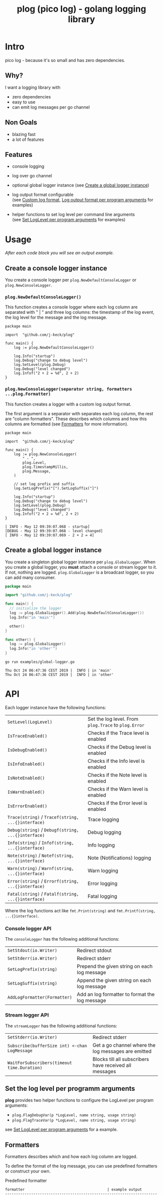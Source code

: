 #+TITLE: plog (pico log) - golang logging library
#+PROPERTY: header-args :eval never-export

* Intro

pico log - because it's so small and has zero dependencies.

** Why?

 I want a logging library with

   - zero dependencies
   - easy to use
   - can emit log messages per go channel

** Non Goals

 - blazing fast
 - a lot of features


** Features

  - console logging

  - log over go channel

  - optional global logger instance
    (see [[#create-a-global-logger-instance][Create a global logger instance]])

  - log output format configurable \\
    (see [[#custom-log-format][Custom log format]], [[#log-output-format-per-program-arguments][Log output format per program arguments]] for examples)

  - helper functions to set log level per command line arguments \\
    (see [[#set-loglevel-per-program-arguments][Set LogLevel per program arguments]] for examples)

* Usage

/After each code block you will see an output example./

** Create a console logger instance

You create a console logger per ~plog.NewDefaultConsoleLogger~ or ~plog.NewConsoleLogger~.

*** ~plog.NewDefaultConsoleLogger()~

This function creates a console logger where each log column are separated with " | "
and three log columns: the timestamp of the log event, the log level for the message
and the log message.

#+BEGIN_SRC go -r :tangle examples/console.go :exports both
  package main

  import  "github.com/j-keck/plog"

  func main() {
      log := plog.NewDefaultConsoleLogger()

      log.Info("startup")
      log.Debug("change to debug level")
      log.SetLevel(plog.Debug)
      log.Debug("level changed")
      log.Infof("2 + 2 = %d", 2 + 2)
  }
#+END_SRC

#+RESULTS:
: Sun May 12 09:39:06 CEST 2019 |  INFO | startup
: Sun May 12 09:39:06 CEST 2019 | DEBUG | level changed
: Sun May 12 09:39:06 CEST 2019 |  INFO | 2 + 2 = 4


*** ~plog.NewConsoleLogger(separator string, formatters ...plog.Formatter)~

This function creates a logger with a custom log output format.

The first argument is a separator with separates each log column,
the rest are "column formatters". These describes which columns
and how this columns are formatted (see [[#formatters][Formatters]] for more information).

  #+BEGIN_SRC go -r :tangle examples/console-custom-format.go :exports both
    package main

    import  "github.com/j-keck/plog"

    func main() {
        log := plog.NewConsoleLogger(
            " - ",
            plog.Level,
            plog.TimestampMillis,
            plog.Message,
        )

        // set log prefix and suffix
        log.SetLogPrefix("[").SetLogSuffix("]")

        log.Info("startup")
        log.Debug("change to debug level")
        log.SetLevel(plog.Debug)
        log.Debug("level changed")
        log.Infof("2 + 2 = %d", 2 + 2)
    }
  #+END_SRC

  #+RESULTS:
  : [ INFO - May 12 09:39:07.068 - startup]
  : [DEBUG - May 12 09:39:07.068 - level changed]
  : [ INFO - May 12 09:39:07.069 - 2 + 2 = 4]

** Create a global logger instance

You create a singleton global logger instance per ~plog.GlobalLogger~.
When you create a global logger, you *must* attach a console or stream logger to it.
If not, nothing are logged. ~plog.GlobalLogger~ is a broadcast logger, so
you can add many consumer.

#+BEGIN_SRC go :tangle examples/global-logger.go :eval no
package main

import "github.com/j-keck/plog"

func main() {
  // initialize the logger
  log := plog.GlobalLogger().Add(plog.NewDefaultConsoleLogger())
  log.Info("in 'main'")

  other()
}

func other() {
  log := plog.GlobalLogger()
  log.Info("in 'other'")
}
#+END_SRC

#+BEGIN_SRC shell :results output :exports both
go run examples/global-logger.go
#+END_SRC

#+RESULTS:
: Thu Oct 24 06:47:36 CEST 2019 |  INFO | in 'main'
: Thu Oct 24 06:47:36 CEST 2019 |  INFO | in 'other'


* API

Each logger instance have the following functions:

  | ~SetLevel(LogLevel)~                               | Set the log level. From ~plog.Trace~ to ~plog.Error~ |
  | ~IsTraceEnabled()~                                 | Checks if the Trace level is enabled                 |
  | ~IsDebugEnabled()~                                 | Checks if the Debug level is enabled                 |
  | ~IsInfoEnabled()~                                  | Checks if the Info level is enabled                  |
  | ~IsNoteEnabled()~                                  | Checks if the Note level is enabled                  |
  | ~IsWarnEnabled()~                                  | Checks if the Warn level is enabled                  |
  | ~IsErrorEnabled()~                                 | Checks if the Error level is enabled                 |
  | ~Trace(string)~ / ~Tracef(string, ...{}interface)~ | Trace logging                                        |
  | ~Debug(string)~ / ~Debugf(string, ...{}interface)~ | Debug logging                                        |
  | ~Info(string)~ / ~Infof(string, ...{}interface)~   | Info logging                                         |
  | ~Note(string)~ / ~Notef(string, ...{}interface)~   | Note (Notifications) logging                         |
  | ~Warn(string)~ / ~Warnf(string, ...{}interface)~   | Warn logging                                         |
  | ~Error(string)~ / ~Errorf(string, ...{}interface)~ | Error logging                                        |
  | ~Fatal(string)~ / ~Fatalf(string, ...{}interface)~ | Fatal logging                                        |

Where the log functions act like ~fmt.Print(string)~ and ~fmt.Printf(string, ...{}interface)~.


*** Console logger API

The ~consoleLogger~ has the following additional functions:

  | ~SetStdout(io.Writer)~       | Redirect stdout                                |
  | ~SetStderr(io.Writer)~       | Redirect stderr                                |
  | ~SetLogPrefix(string)~       | Prepend the given string on each log message   |
  | ~SetLogSuffix(string)~       | Append the given string on each log message    |
  | ~AddLogFormatter(Formatter)~ | Add an log formatter to format the log message |


*** Stream logger API

The ~streamLogger~ has the following additional functions:

| ~SetStderr(io.Writer)~                        | Redirect stderr                                        |
| ~Subscribe(bufferSize int) <-chan LogMessage~ | Get a go channel where the log messages are emitted    |
| ~WaitForSubscribers(timeout time.Duration)~   | Blocks till all subscribers have received all messages |


** Set the log level per programm arguments

 *plog* provides two helper functions to configure the LogLevel per program arguments:

   - ~plog.FlagDebugVar(p *LogLevel, name string, usage string)~
   - ~plog.FlagTraceVar(p *LogLevel, name string, usage string)~

 see [[#set-loglevel-per-program-arguments][Set LogLevel per program arguments]] for a example.


** Formatters

 Formatters describes which and how each log column are logged.

 To define the format of the log message, you can use predefined formatters
 or construct your own.

***** Predefined formatter

  #+BEGIN_SRC go :imports '("github.com/j-keck/plog" "time" "fmt" "strings") :exports results
    msg := plog.LogMessage{plog.Info, time.Now(), "go_srcfile", 33, "Test"}
    show := func(name string, formatter plog.Formatter) {
      fmt.Printf("%-46s | '%s'\n", name, formatter.Format(&msg))
    }
    fmt.Printf("%-46s | example output\n%s\n", "formatter", strings.Repeat("-", 80))
    show("plog.Level", plog.Level)
    show("plog.Timestamp", plog.Timestamp)
    show("plog.TimestampMillis", plog.TimestampMillis)
    show("plog.TimestampUnixDate", plog.TimestampUnixDate)
    show("plog.Location", plog.Location)
    show("plog.File", plog.File)
    show("plog.Line", plog.Line)
    show("plog.Message", plog.Message)
  #+END_SRC

  #+RESULTS:
  #+begin_example
  formatter                                      | example output
  --------------------------------------------------------------------------------
  plog.Level                                     | ' INFO'
  plog.Timestamp                                 | 'May 12 09:39:07'
  plog.TimestampMillis                           | 'May 12 09:39:07.450'
  plog.TimestampUnixDate                         | 'Sun May 12 09:39:07 CEST 2019'
  plog.Location                                  | '     go_srcfile:33 '
  plog.File                                      | '     go_srcfile'
  plog.Line                                      | '33 '
  plog.Message                                   | 'Test'
  #+end_example


***** Custom Columns

A custom formatter expects a format string, which describes how each log column are formatted.

The ~TimestampFmt~ formatter used ~time.Format(format string)~ to format the
timestamp column. See the [[https://golang.org/pkg/time/#Time.Format][time.Format]] api for a description.

The ~LineFmt~ formatter expects a ~%d~ in his format where the line number
should be inserted.

All other formatters expects a ~%s~ where the value should be inserted.

  #+BEGIN_SRC go :imports '("github.com/j-keck/plog" "time" "fmt" "strings") :exports results
    msg := plog.LogMessage{plog.Info, time.Now(), "go_srcfile", 33, "Test"}
    show := func(name string, formatter plog.Formatter) {
      fmt.Printf("%-46s | '%s'\n", name, formatter.Format(&msg))
    }
    fmt.Printf("%-46s | example output\n%s\n", "formatter examples", strings.Repeat("-", 80))
    show("plog.LevelFmt(\"%10s\")", plog.LevelFmt("(%10s)"))
    show("plog.TimestampFmt(\"15:04:05.000\")", plog.TimestampFmt("15:04:05.000"))
    show("plog.TimestampFmt(\"2006-01-02T15:04:05Z07:00\")", plog.TimestampFmt("2006-01-02T15:04:05Z07:00"))
    show("plog.LocationFmt(\"[file: %s, line: %d]\")", plog.LocationFmt("[file: %s, line: %d]"))
    show("plog.FileFmt(\"<%s>\")", plog.FileFmt("<%s>"))
    show("plog.LineFmt(\"[%d]\")", plog.LineFmt("[%d]"))

  #+END_SRC

  #+RESULTS:
  : formatter examples                             | example output
  : --------------------------------------------------------------------------------
  : plog.LevelFmt("%10s")                          | '(      INFO)'
  : plog.TimestampFmt("15:04:05.000")              | '09:39:07.822'
  : plog.TimestampFmt("2006-01-02T15:04:05Z07:00") | '2019-05-12T09:39:07+02:00'
  : plog.LocationFmt("[file: %s, line: %d]")       | '[file: go_srcfile, line: 33]'
  : plog.FileFmt("<%s>")                           | '<go_srcfile>'
  : plog.LineFmt("[%d]")                           | '[33]'



* Examples

** Custom log format

  #+BEGIN_SRC go :tangle examples/logformat.go :eval no
    package main

    import "github.com/j-keck/plog"

    func main() {
        log := plog.NewConsoleLogger(" - ",
            plog.LevelFmt("(%-5s)"),
            plog.TimestampFmt("2006-01-02T15:04:05Z07:00"),
            plog.MessageFmt("%-20s"),
            plog.LocationFmt("%s[%d]"),

        )
        log.SetLogPrefix("[").SetLogSuffix("]")

        log.Info("startup")
        log.Debug("change to debug level")
        log.SetLevel(plog.Debug)
        log.Debug("level changed")
        log.Infof("2 + 2 = %d", 2 + 2)
    }
  #+END_SRC

  #+BEGIN_SRC shell :results output :exports both
  go run examples/logformat.go
  #+END_SRC

  #+RESULTS:
  : [(INFO ) - 2019-05-12T09:39:08+02:00 - startup              - logformat[16]]
  : [(DEBUG) - 2019-05-12T09:39:08+02:00 - level changed        - logformat[19]]
  : [(INFO ) - 2019-05-12T09:39:08+02:00 - 2 + 2 = 4            - logformat[20]]



** Log output format per program arguments

#+BEGIN_SRC go :tangle examples/log-output-format-per-args.go :eval no
  package main

  import "github.com/j-keck/plog"
  import "flag"

  func main() {
      //
      // flags
      //
      logTs := flag.Bool("log-timestamps", false, "log messages with timestamps")
      logLocation := flag.Bool("log-location", false, "log messages with caller location")
      flag.Parse()

      //
      // initialize / configure the logger
      //
      log := plog.NewConsoleLogger(" | ")

      // timestamp only when '-log-timestamps' flag is given
      if *logTs {
          log.AddLogFormatter(plog.TimestampUnixDate)
      }

      // log level
      log.AddLogFormatter(plog.Level)

      // location only when '-log-location' flag is given
      if *logLocation {
          log.AddLogFormatter(plog.Location)
      }

      // log message
      log.AddLogFormatter(plog.Message)


      //
      // action
      //
      log.Info("startup")
      log.Debug("change to debug level")
      log.SetLevel(plog.Debug)
      log.Debug("level changed")
      log.Infof("2 + 2 = %d", 2 + 2)
  }
#+END_SRC

#+BEGIN_SRC shell :results output :exports results
run() { echo $(printf "=%.0s" {1..80}); echo "j@main:~ ⟩ $@"; $@; echo;}

run go run examples/log-output-format-per-args.go
run go run examples/log-output-format-per-args.go -log-timestamps
run go run examples/log-output-format-per-args.go -log-location
run go run examples/log-output-format-per-args.go -log-timestamps -log-location
#+END_SRC

#+RESULTS:
#+begin_example
================================================================================
j@main:~ ⟩ go run examples/log-output-format-per-args.go
 INFO | startup
DEBUG | level changed
 INFO | 2 + 2 = 4

================================================================================
j@main:~ ⟩ go run examples/log-output-format-per-args.go -log-timestamps
Sun May 12 09:39:08 CEST 2019 |  INFO | startup
Sun May 12 09:39:08 CEST 2019 | DEBUG | level changed
Sun May 12 09:39:08 CEST 2019 |  INFO | 2 + 2 = 4

================================================================================
j@main:~ ⟩ go run examples/log-output-format-per-args.go -log-location
 INFO | log-output-format-per-args:40  | startup
DEBUG | log-output-format-per-args:43  | level changed
 INFO | log-output-format-per-args:44  | 2 + 2 = 4

================================================================================
j@main:~ ⟩ go run examples/log-output-format-per-args.go -log-timestamps -log-location
Sun May 12 09:39:09 CEST 2019 |  INFO | log-output-format-per-args:40  | startup
Sun May 12 09:39:09 CEST 2019 | DEBUG | log-output-format-per-args:43  | level changed
Sun May 12 09:39:09 CEST 2019 |  INFO | log-output-format-per-args:44  | 2 + 2 = 4

#+end_example


** Set LogLevel per program arguments

#+BEGIN_SRC go :tangle examples/loglevel-per-args.go :eval no
  package main

  import "github.com/j-keck/plog"
  import "flag"

  func main() {
      log := plog.NewDefaultConsoleLogger()

      logLevel := plog.Info
      plog.FlagDebugVar(&logLevel,  "v", "debug")
      plog.FlagTraceVar(&logLevel, "vv", "trace")
      flag.Parse()

      log.SetLevel(logLevel)

      log.Info("info")
      log.Debug("debug")
      log.Trace("trace")
  }
#+END_SRC


#+BEGIN_SRC shell :results output :exports results
run() { echo $(printf "=%.0s" {1..80}); echo "j@main:~ ⟩ $@"; $@; echo;}

run go run examples/loglevel-per-args.go
run go run examples/loglevel-per-args.go -v
run go run examples/loglevel-per-args.go -vv
#+END_SRC

#+RESULTS:
#+begin_example
================================================================================
j@main:~ ⟩ go run examples/loglevel-per-args.go
Sun May 12 09:39:09 CEST 2019 |  INFO | info

================================================================================
j@main:~ ⟩ go run examples/loglevel-per-args.go -v
Sun May 12 09:39:10 CEST 2019 |  INFO | info
Sun May 12 09:39:10 CEST 2019 | DEBUG | debug

================================================================================
j@main:~ ⟩ go run examples/loglevel-per-args.go -vv
Sun May 12 09:39:10 CEST 2019 |  INFO | info
Sun May 12 09:39:10 CEST 2019 | DEBUG | debug
Sun May 12 09:39:10 CEST 2019 | TRACE | trace

#+end_example



** Log over a go channel

~plog.NewStreamLogger()~ creates a new streaming logger.
With ~Subscribe(bufferSize int) <-chan LogMessage~ you get a go channel where
the log messages are emitted.

#+BEGIN_SRC go :tangle examples/stream.go :eval no
  package main

  import "github.com/j-keck/plog"
  import "fmt"
  import "time"

  func main() {
      log := plog.NewStreamLogger()
      logC := log.Subscribe(10)

      log.Info("startup")
      log.Debug("change to debug level")
      log.SetLevel(plog.Debug)
      log.Debug("level changed")
      log.Infof("2 + 2 = %d", 2 + 2)

      go func() {
        for msg := range logC {
          fmt.Printf("%s: %s\n", msg.Level, msg.Message)
        }
      }()

      log.WaitForSubscribers(100 * time.Millisecond)
  }
#+END_SRC

#+BEGIN_SRC shell :results output :exports both
go run examples/stream.go
#+END_SRC

#+RESULTS:
: INFO: startup
: DEBUG: level changed
: INFO: 2 + 2 = 4


** Broadcast log messages to multiple receivers.

To simplify the example, only console loggers are used,
but you can also use stream loggers.

#+BEGIN_SRC go :tangle examples/broadcast.go :eval no
  package main

  import "github.com/j-keck/plog"

  func main() {
      log := plog.NewBroadcastLogger(
          plog.NewDefaultConsoleLogger(),
          plog.NewDefaultConsoleLogger(),
          plog.NewDefaultConsoleLogger(),
      )

      log.Info("startup")
      log.Debug("change to debug level")
      log.SetLevel(plog.Debug)
      log.Debug("level changed")
      log.Infof("2 + 2 = %d", 2 + 2)
  }
#+END_SRC

#+BEGIN_SRC shell :results output :exports both
go run examples/broadcast.go
#+END_SRC

#+RESULTS:
: Sun May 12 09:39:11 CEST 2019 |  INFO | startup
: Sun May 12 09:39:11 CEST 2019 |  INFO | startup
: Sun May 12 09:39:11 CEST 2019 |  INFO | startup
: Sun May 12 09:39:11 CEST 2019 | DEBUG | level changed
: Sun May 12 09:39:11 CEST 2019 | DEBUG | level changed
: Sun May 12 09:39:11 CEST 2019 | DEBUG | level changed
: Sun May 12 09:39:11 CEST 2019 |  INFO | 2 + 2 = 4
: Sun May 12 09:39:11 CEST 2019 |  INFO | 2 + 2 = 4
: Sun May 12 09:39:11 CEST 2019 |  INFO | 2 + 2 = 4
